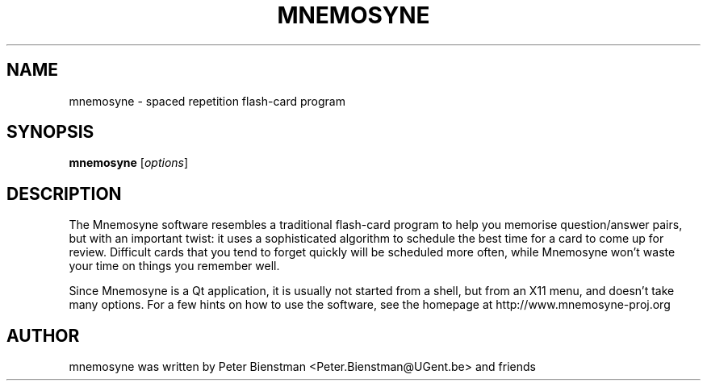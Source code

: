 .TH MNEMOSYNE 1 "" "Mnemosyne" "Spaced Repetition Flash-card Program"
.SH NAME
mnemosyne \- spaced repetition flash-card program
.SH SYNOPSIS
.B mnemosyne
.RI [ options ]
.SH DESCRIPTION
The Mnemosyne software resembles a traditional flash-card program to help you
memorise question/answer pairs, but with an important twist: it uses a
sophisticated algorithm to schedule the best time for a card to come up for
review. Difficult cards that you tend to forget quickly will be scheduled more
often, while Mnemosyne won't waste your time on things you remember well.

Since Mnemosyne is a Qt application, it is usually not started from a shell,
but from an X11 menu, and doesn't take many options. For a few hints on how to
use the software, see the homepage at http://www.mnemosyne-proj.org
.SH AUTHOR
mnemosyne was written by Peter Bienstman <Peter.Bienstman@UGent.be> and friends

